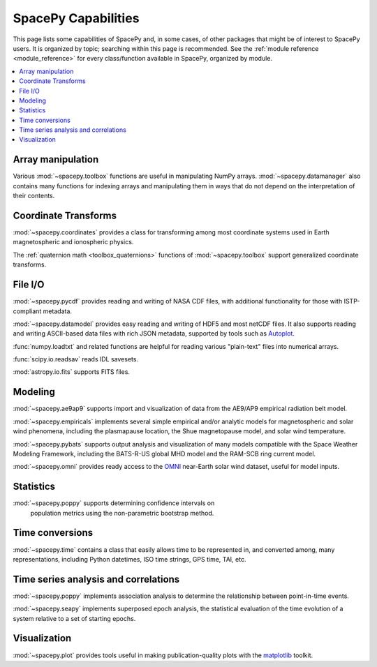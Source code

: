 ====================
SpacePy Capabilities
====================

This page lists some capabilities of SpacePy and, in some cases, of
other packages that might be of interest to SpacePy users. It is
organized by topic; searching within this page is recommended. See the
:ref:`module reference <module_reference>` for every class/function
available in SpacePy, organized by module.

.. contents::
   :local:

Array manipulation
==================
Various :mod:`~spacepy.toolbox` functions are useful in manipulating
NumPy arrays. :mod:`~spacepy.datamanager` also contains many functions
for indexing arrays and manipulating them in ways that do not depend
on the interpretation of their contents.

Coordinate Transforms
=====================
:mod:`~spacepy.coordinates` provides a class for transforming among
most coordinate systems used in Earth magnetospheric and
ionospheric physics.

The :ref:`quaternion math <toolbox_quaternions>` functions of
:mod:`~spacepy.toolbox` support generalized coordinate transforms.

File I/O
========
:mod:`~spacepy.pycdf` provides reading and writing of NASA CDF files,
with additional functionality for those with ISTP-compliant metadata.

:mod:`~spacepy.datamodel` provides easy reading and writing of HDF5
and most netCDF files. It also supports reading and writing ASCII-based
data files with rich JSON metadata, supported by tools such as
`Autoplot <http://autoplot.org>`_.

:func:`numpy.loadtxt` and related functions are helpful for reading
various "plain-text" files into numerical arrays.

:func:`scipy.io.readsav` reads IDL savesets.

:mod:`astropy.io.fits` supports FITS files.

Modeling
========
:mod:`~spacepy.ae9ap9` supports import and visualization of data from
the AE9/AP9 empirical radiation belt model.

:mod:`~spacepy.empiricals` implements several simple empirical and/or
analytic models for magnetospheric and solar wind phenomena, including
the plasmapause location, the Shue magnetopause model, and solar wind
temperature.

:mod:`~spacepy.pybats` supports output analysis and visualization of
many models compatible with the Space Weather Modeling Framework,
including the BATS-R-US global MHD model and the RAM-SCB ring current
model.

:mod:`~spacepy.omni` provides ready access to the `OMNI
<https://omniweb.gsfc.nasa.gov/>`_ near-Earth solar wind dataset,
useful for model inputs.

Statistics
==========
:mod:`~spacepy.poppy` supports determining confidence intervals on
 population metrics using the non-parametric bootstrap method.

Time conversions
================
:mod:`~spacepy.time` contains a class that easily allows time to be
represented in, and converted among, many representations, including
Python datetimes, ISO time strings, GPS time, TAI, etc.

Time series analysis and correlations
=====================================
:mod:`~spacepy.poppy` implements association analysis to determine the
relationship between point-in-time events.

:mod:`~spacepy.seapy` implements superposed epoch analysis, the
statistical evaluation of the time evolution of a system relative
to a set of starting epochs.

Visualization
=============
:mod:`~spacepy.plot` provides tools useful in making
publication-quality plots with the `matplotlib
<https://matplotlib.org/>`_ toolkit.
